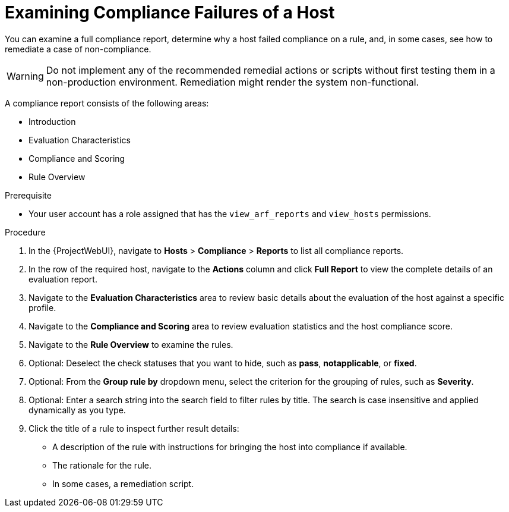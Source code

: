 [id="Examining_Compliance_Failures_of_a_Host_{context}"]
= Examining Compliance Failures of a Host

You can examine a full compliance report, determine why a host failed compliance on a rule, and, in some cases, see how to remediate a case of non-compliance.

[WARNING]
====
Do not implement any of the recommended remedial actions or scripts without first testing them in a non-production environment.
Remediation might render the system non-functional.
====

A compliance report consists of the following areas:

* Introduction
* Evaluation Characteristics
* Compliance and Scoring
* Rule Overview

.Prerequisite
* Your user account has a role assigned that has the `view_arf_reports` and `view_hosts` permissions.

.Procedure
. In the {ProjectWebUI}, navigate to *Hosts* > *Compliance* > *Reports* to list all compliance reports.
. In the row of the required host, navigate to the *Actions* column and click *Full Report* to view the complete details of an evaluation report.
. Navigate to the *Evaluation Characteristics* area to review basic details about the evaluation of the host against a specific profile.
. Navigate to the *Compliance and Scoring* area to review evaluation statistics and the host compliance score.
. Navigate to the *Rule Overview* to examine the rules.
. Optional: Deselect the check statuses that you want to hide, such as *pass*, *notapplicable*, or *fixed*.
. Optional: From the *Group rule by* dropdown menu, select the criterion for the grouping of rules, such as *Severity*.
. Optional: Enter a search string into the search field to filter rules by title.
The search is case insensitive and applied dynamically as you type.
. Click the title of a rule to inspect further result details:
** A description of the rule with instructions for bringing the host into compliance if available.
** The rationale for the rule.
** In some cases, a remediation script.
